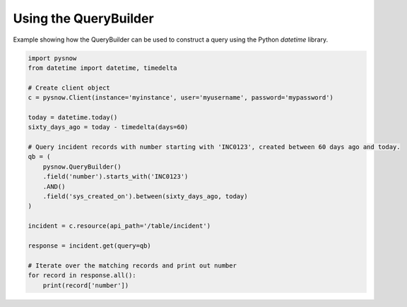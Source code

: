 Using the QueryBuilder
----------------------

Example showing how the QueryBuilder can be used to construct a query using the Python `datetime` library.

.. code-block:: python

   import pysnow
   from datetime import datetime, timedelta

   # Create client object
   c = pysnow.Client(instance='myinstance', user='myusername', password='mypassword')

   today = datetime.today()
   sixty_days_ago = today - timedelta(days=60)

   # Query incident records with number starting with 'INC0123', created between 60 days ago and today.
   qb = (
       pysnow.QueryBuilder()
       .field('number').starts_with('INC0123')
       .AND()
       .field('sys_created_on').between(sixty_days_ago, today)
   )

   incident = c.resource(api_path='/table/incident')

   response = incident.get(query=qb)

   # Iterate over the matching records and print out number
   for record in response.all():
       print(record['number'])

